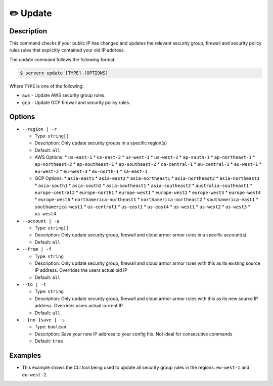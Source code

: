 **********
✏️ Update
**********

Description
===========

This command checks if your public IP has changed and updates
the relevant security group, firewall and security policy rules rules that explicitly contained your old IP address.

The update command follows the following format:

.. code-block:: console

  $ serverx update [TYPE] [OPTIONS]

Where ``TYPE`` is one of the following:

* ``aws`` - Update AWS security group rules.
* ``gcp`` - Update GCP firewall and security policy rules.

Options
=======

* ``--region | -r``

  * Type: ``string[]``
  * Description: Only update security groups in a specific region(s)
  * Default: ``all``
  * AWS Options:
    * ``us-east-1``
    * ``us-east-2``
    * ``us-west-1``
    * ``us-west-2``
    * ``ap-south-1``
    * ``ap-northeast-1``
    * ``ap-northeast-2``
    * ``ap-southeast-1``
    * ``ap-southeast-2``
    * ``ca-central-1``
    * ``eu-central-1``
    * ``eu-west-1``
    * ``eu-west-2``
    * ``eu-west-3``
    * ``eu-north-1``
    * ``sa-east-1``
  * GCP Options:
    * ``asia-east1``
    * ``asia-east2``
    * ``asia-northeast1``
    * ``asia-northeast2``
    * ``asia-northeast3``
    * ``asia-south1``
    * ``asia-south2``
    * ``asia-southeast1``
    * ``asia-southeast2``
    * ``australia-southeast1``
    * ``europe-central2``
    * ``europe-north1``
    * ``europe-west1``
    * ``europe-west2``
    * ``europe-west3``
    * ``europe-west4``
    * ``europe-west6``
    * ``northamerica-northeast1``
    * ``northamerica-northeast2``
    * ``southamerica-east1``
    * ``southamerica-west1``
    * ``us-central1``
    * ``us-east1``
    * ``us-east4``
    * ``us-west1``
    * ``us-west2``
    * ``us-west3``
    * ``us-west4``

* ``--account | -a``

  * Type: ``string[]``
  * Description: Only update security group, firewall and cloud armor armor rules in a specific account(s)
  * Default: ``all``

* ``--from | -f``

  * Type: ``string``
  * Description: Only update security group, firewall and cloud armor armor rules with this as its existing source IP address. Overrides the users actual old IP
  * Default: ``all``

* ``--to | -t``

  * Type: ``string``
  * Description: Only update security group, firewall and cloud armor armor rules with this as its new source IP address. Overrides users actual current IP
  * Default: ``all``

* ``--[no-]save | -s``

  * Type: ``boolean``
  * Description: Save your new IP address to your config file. Not ideal for consecutive commands
  * Default: ``true``

Examples
========

.. code-block:: console
  :caption: The example below shows that executing the ``update aws`` command will update all security group rules in all regions.

  $ serverx update aws
  [INFO] IP change detected
  [INFO] Old IP: 123.456.789
  [INFO] Current IP: 987.654.321
  [INFO] Checking account: Personal
  [INFO] Checking region: us-east-1
  [INFO] Successfully added new security group ingress rule
  [INFO] Successfully deleted old security group ingress rule
  [INFO] Checking region: us-east-2
  [INFO] No relevant ingress rules to change
  [INFO] Checking region: us-west-1
  [INFO] No relevant ingress rules to change
  [INFO] Checking region: us-west-2
  [INFO] No relevant ingress rules to change
  [INFO] Checking region: ap-south-1
  [INFO] No relevant ingress rules to change
  [INFO] Checking region: ap-northeast-1
  [INFO] No relevant ingress rules to change
  [INFO] Checking region: ap-northeast-2
  [INFO] No relevant ingress rules to change
  [INFO] Checking region: ap-southeast-1
  [INFO] No relevant ingress rules to change
  [INFO] Checking region: ap-southeast-2
  [INFO] No relevant ingress rules to change
  [INFO] Checking region: ca-central-1
  [INFO] No relevant ingress rules to change
  [INFO] Checking region: eu-central-1
  [INFO] No relevant ingress rules to change
  [INFO] Checking region: eu-west-1
  [INFO] Successfully added new security group ingress rule
  [INFO] Successfully deleted old security group ingress rule
  [INFO] Checking region: eu-west-2
  [INFO] No relevant ingress rules to change
  [INFO] Checking region: eu-west-3
  [INFO] No relevant ingress rules to change
  [INFO] Checking region: eu-north-1
  [INFO] Successfully added new security group ingress rule
  [INFO] Successfully deleted old security group ingress rule
  [INFO] Checking region: sa-east-1
  [INFO] No relevant ingress rules to change

* This example shows the CLI tool being used to update all security
  group rules in the regions: ``eu-west-1`` and ``eu-west-2``.

  .. code-block:: console
    :caption: This example shows that executing the ``update gcp --region europe-west2`` command will update all firewall and security policy rules in the ``europe-west2`` region.

    $ serverx update gco --region europe-west2
    [INFO] IP change detected
    [INFO] Old IP: 123.456.789
    [INFO] Current IP: 987.654.321
    [INFO] Checking account: Personal
    [INFO] Checking region: europe-west2
    [INFO] Successfully updated firewall ingress rule
    [INFO] Checking Cloud Armor policy: MyCloudArmorPolicy
    [INFO] Successfully updated Cloud Armor ingress rule
    